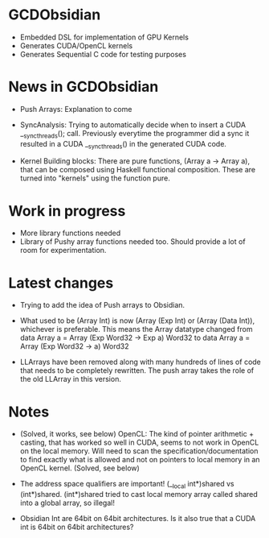
* GCDObsidian
  + Embedded DSL for implementation of GPU Kernels
  + Generates CUDA/OpenCL kernels
  + Generates Sequential C code for testing purposes
    
* News in GCDObsidian 
  + Push Arrays: Explanation to come

  + SyncAnalysis: Trying to automatically decide when to insert 
    a CUDA __syncthreads(); call. Previously everytime the programmer 
    did a sync it resulted in a CUDA __syncthreads() in the generated 
    CUDA code. 
  
  + Kernel Building blocks: 
    There are pure functions, (Array a -> Array a), that can be composed
    using Haskell functional composition. These are turned into "kernels" using the function pure.
    
    
* Work in progress
  + More library functions needed
  + Library of Pushy array functions needed too.
    Should provide a lot of room for experimentation.
    
* Latest changes
  + Trying to add the idea of Push arrays to Obsidian. 
  + What used to be (Array Int) is now (Array (Exp Int) or 
    (Array (Data Int)), whichever is preferable. 
    This means the Array datatype changed from 
    data Array a = Array (Exp Word32 -> Exp a) Word32 
    to 
    data Array a = Array (Exp Word32 -> a) Word32 
    
  + LLArrays have been removed along with many hundreds 
    of lines of code that needs to be completely rewritten. 
    The push array takes the role of the old LLArray in this version. 


* Notes
  + (Solved, it works, see below)
    OpenCL: The kind of pointer arithmetic + casting, that has worked so well 
    in CUDA, seems to not work in OpenCL on the local memory. 
    Will need to scan the specification/documentation to find exactly what is 
    allowed and not on pointers to local memory in an OpenCL kernel. (Solved, see below)

  + The address space qualifiers are important! (__local int*)shared vs (int*)shared. 
    (int*)shared tried to cast local memory array called shared into a global array, so illegal!    

  + Obsidian Int are 64bit on 64bit architectures. Is it also true that 
    a CUDA int is 64bit on 64bit architectures?
